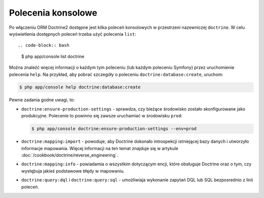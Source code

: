 .. index::
   single: Doctrine; polecenia konsolowe ORM
   single: CLI; Doctrine ORM

Polecenia konsolowe
-------------------

Po włączeniu ORM Doctrine2 dostępne jest kilka poleceń konsolowych w przestrzeni
nazewniczej ``doctrine``. W celu wyświetlenia dostępnych poleceń trzeba użyć
polecenia ``list``::

.. code-block:: bash

    $ php app/console list doctrine

Można znaleźć więcej informacji o każdym tym poleceniu (lub każdym poleceniu Symfony)
przez uruchomienie polecenia ``help``. Na przykład, aby pobrać szczegóły o poleceniu
``doctrine:database:create``, uruchom:

.. code-block:: bash

    $ php app/console help doctrine:database:create

Pewne zadania godne uwagi, to:

* ``doctrine:ensure-production-settings`` - sprawdza, czy bieżące środowisko
  zostało skonfigurowane jako produkcyjne. Polecenie to powinno się zawsze
  uruchamiać w środowisku ``prod``:

  .. code-block:: bash

      $ php app/console doctrine:ensure-production-settings --env=prod

* ``doctrine:mapping:import`` - powoduje, aby Doctrine dokonało introspekcji
  istniejącej bazy danych i utworzyło informacje mapowania. Więcej informacji
  na ten temat znajduje się w artykule :doc:`/cookbook/doctrine/reverse_engineering`.

* ``doctrine:mapping:info`` - powiadamia o wszystkim dotyczącym encji, które obsługuje
  Doctrine oraz o tym, czy wystęþuja jakieś podstawowe błędy w mapowaniu.

* ``doctrine:query:dql`` i ``doctrine:query:sql`` - umożliwiaja wykonanie
  zapytań DQL lub SQL bezposrednio z linii poleceń.
